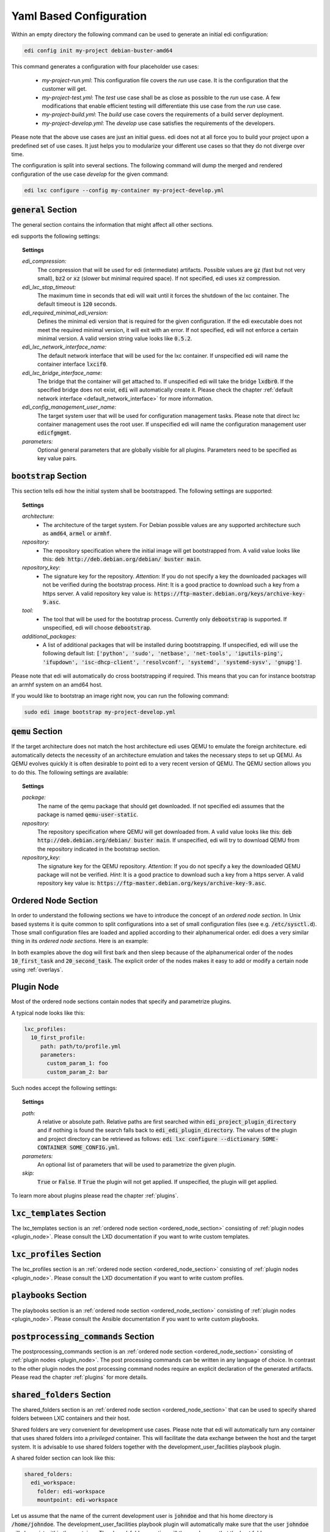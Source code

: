 .. _yaml:

Yaml Based Configuration
========================

Within an empty directory the following command can be used to generate an initial edi configuration:

.. code:: bash

   edi config init my-project debian-buster-amd64


This command generates a configuration with four placeholder use cases:

 - *my-project-run.yml*: This configuration file covers the *run* use case. It is the configuration that the customer
   will get.
 - *my-project-test.yml*: The *test* use case shall be as close as possible to the *run* use case. A few modifications
   that enable efficient testing will differentiate this use case from the *run* use case.
 - *my-project-build.yml*: The *build* use case covers the requirements of a build server deployment.
 - *my-project-develop.yml*: The *develop* use case satisfies the requirements of the developers.

Please note that the above use cases are just an initial guess. edi does not at all force you to build your project
upon a predefined set of use cases. It just helps you to modularize your different use cases so that they do not
diverge over time.

The configuration is split into several sections. The following command will dump the merged and rendered configuration
of the use case *develop* for the given command:

.. code:: bash

   edi lxc configure --config my-container my-project-develop.yml


:code:`general` Section
+++++++++++++++++++++++

The general section contains the information that might affect all other sections.

edi supports the following settings:

.. topic:: Settings

   *edi_compression:*
      The compression that will be used for edi (intermediate) artifacts.
      Possible values are :code:`gz` (fast but not very small),
      :code:`bz2` or :code:`xz` (slower but minimal required space).
      If not specified, edi uses :code:`xz` compression.
   *edi_lxc_stop_timeout:*
      The maximum time in seconds that edi will wait until
      it forces the shutdown of the lxc container.
      The default timeout is :code:`120` seconds.
   *edi_required_minimal_edi_version:*
      Defines the minimal edi version that is required for the given configuration.
      If the edi executable does not meet the required minimal version, it will exit with an error.
      If not specified, edi will not enforce a certain minimal version.
      A valid version string value looks like :code:`0.5.2`.
   *edi_lxc_network_interface_name:*
      The default network interface that will be used for the lxc container.
      If unspecified edi will name the container interface :code:`lxcif0`.
   *edi_lxc_bridge_interface_name:*
      The bridge that the container will get attached to.
      If unspecified edi will take the bridge :code:`lxdbr0`. If the specified bridge does not exist, :code:`edi`
      will automatically create it.
      Please check the chapter :ref:`default network interface <default_network_interface>` for more information.
   *edi_config_management_user_name:*
      The target system user that will be used for configuration management tasks.
      Please note that direct lxc container management uses the root user.
      If unspecified edi will name the configuration management user :code:`edicfgmgmt`.
   *parameters:*
      Optional general parameters that are globally visible for all plugins. Parameters need to be
      specified as key value pairs.

:code:`bootstrap` Section
+++++++++++++++++++++++++

This section tells edi how the initial system shall be bootstrapped. The following settings are supported:

.. topic:: Settings

   *architecture:*
        - The architecture of the target system.
          For Debian possible values are any supported architecture such as
          :code:`amd64`, :code:`armel` or :code:`armhf`.
   *repository:*
        - The repository specification where the initial image will get bootstrapped from.
          A valid value looks like this: :code:`deb http://deb.debian.org/debian/ buster main`.
   *repository_key:*
        - The signature key for the repository.
          *Attention*: If you do not specify a key the downloaded packages
          will not be verified during the bootstrap process.
          *Hint*: It is a good practice to download such a key from a
          https server.
          A valid repository key value is: :code:`https://ftp-master.debian.org/keys/archive-key-9.asc`.
   *tool:*
        - The tool that will be used for the bootstrap process.
          Currently only :code:`debootstrap` is supported.
          If unspecified, edi will choose :code:`debootstrap`.
   *additional_packages:*
        - A list of additional packages that will be installed during bootstrapping.
          If unspecified, edi will use the following default list: :code:`['python', 'sudo', 'netbase', 'net-tools',
          'iputils-ping', 'ifupdown', 'isc-dhcp-client', 'resolvconf', 'systemd', 'systemd-sysv', 'gnupg']`.

Please note that edi will automatically do cross bootstrapping if required. This means that you can for instance bootstrap
an armhf system on an amd64 host.

If you would like to bootstrap an image right now, you can run the following command:

.. code:: bash

   sudo edi image bootstrap my-project-develop.yml


:code:`qemu` Section
++++++++++++++++++++

If the target architecture does not match the host architecture edi uses QEMU to emulate the foreign architecture.
edi automatically detects the necessity of an architecture emulation and takes the necessary steps to set up QEMU.
As QEMU evolves quickly it is often desirable to point edi to a very recent version of QEMU. The QEMU section allows
you to do this. The following settings are available:

.. topic:: Settings

   *package:*
      The name of the qemu package that should get downloaded.
      If not specified edi assumes that the package is named :code:`qemu-user-static`.
   *repository:*
      The repository specification where QEMU will get downloaded from.
      A valid value looks like this: :code:`deb http://deb.debian.org/debian/ buster main`.
      If unspecified, edi will try to download QEMU from the repository indicated in the bootstrap section.
   *repository_key:*
      The signature key for the QEMU repository.
      *Attention*: If you do not specify a key the downloaded QEMU package will not be verified.
      *Hint*: It is a good practice to download such a key from a
      https server.
      A valid repository key value is: :code:`https://ftp-master.debian.org/keys/archive-key-9.asc`.


.. _ordered_node_section:

Ordered Node Section
++++++++++++++++++++

In order to understand the following sections we have to introduce the concept of an *ordered node section*. In Unix based
systems it is quite common to split configurations into a set of small configuration files (see e.g.
:code:`/etc/sysctl.d`). Those small configuration files are loaded and applied according to their alphanumerical order.
edi does a very similar thing in its *ordered node sections*. Here is an example:

.. code-block:: none
   :caption: Example 1

   dog_tasks:
     10_first_task:
       job: bark
     20_second_task:
       job: sleep

.. code-block:: none
   :caption: Example 2

   dog_tasks:
     20_second_task:
       job: sleep
     10_first_task:
       job: bark

In both examples above the dog will first bark and then sleep because of the alphanumerical order of the nodes
:code:`10_first_task` and :code:`20_second_task`. The explicit order of the nodes makes it easy to add or modify a
certain node using :ref:`overlays`.

.. _plugin_node:

Plugin Node
+++++++++++

Most of the ordered node sections contain nodes that specify and parametrize plugins.

A typical node looks like this:

.. code-block:: none

   lxc_profiles:
     10_first_profile:
        path: path/to/profile.yml
        parameters:
          custom_param_1: foo
          custom_param_2: bar

Such nodes accept the following settings:

.. topic:: Settings

   *path:*
      A relative or absolute path.
      Relative paths are first searched within :code:`edi_project_plugin_directory` and
      if nothing is found the search falls back to :code:`edi_edi_plugin_directory`.
      The values of the plugin and project
      directory can be retrieved as follows:
      :code:`edi lxc configure --dictionary SOME-CONTAINER SOME_CONFIG.yml`.
   *parameters:*
      An optional list of parameters that will be used to parametrize the given plugin.
   *skip:*
      :code:`True` or :code:`False`. If :code:`True` the plugin will not get applied.
      If unspecified, the plugin will get applied.

To learn more about plugins please read the chapter :ref:`plugins`.


:code:`lxc_templates` Section
+++++++++++++++++++++++++++++

The lxc_templates section is an :ref:`ordered node section <ordered_node_section>` consisting
of :ref:`plugin nodes <plugin_node>`. Please consult the LXD documentation if you want to write custom templates.

:code:`lxc_profiles` Section
++++++++++++++++++++++++++++

The lxc_profiles section is an :ref:`ordered node section <ordered_node_section>` consisting
of :ref:`plugin nodes <plugin_node>`. Please consult the LXD documentation if you want to write custom profiles.

:code:`playbooks` Section
+++++++++++++++++++++++++

The playbooks section is an :ref:`ordered node section <ordered_node_section>` consisting
of :ref:`plugin nodes <plugin_node>`. Please consult the Ansible documentation if you want to write custom playbooks.

.. _postprocessing_command:

:code:`postprocessing_commands` Section
+++++++++++++++++++++++++++++++++++++++

The postprocessing_commands section is an :ref:`ordered node section <ordered_node_section>` consisting
of :ref:`plugin nodes <plugin_node>`. The post processing commands can be written in any language of choice.
In contrast to the other plugin nodes the post processing command nodes require an explicit declaration of the
generated artifacts. Please read the chapter :ref:`plugins` for more details.


.. _`shared folders`:

:code:`shared_folders` Section
++++++++++++++++++++++++++++++

The shared_folders section is an :ref:`ordered node section <ordered_node_section>` that can be used to specify shared
folders between LXC containers and their host.

Shared folders are very convenient for development use cases. Please note that edi will automatically turn any container
that uses shared folders into a *privileged* container. This will facilitate the data exchange between the host and the target
system. It is advisable to use shared folders together with the development_user_facilities playbook plugin.

A shared folder section can look like this:

.. code::

  shared_folders:
    edi_workspace:
      folder: edi-workspace
      mountpoint: edi-workspace

Let us assume that the name of the current development user is :code:`johndoe` and that his home directory is
:code:`/home/johndoe`. The development_user_facilities playbook plugin will automatically make sure that the user
:code:`johndoe` will also exist within the container. The shared_folders section will then make sure that the host folder
:code:`/home/johndoe/edi-workspace` (:code:`folder`) will be shared with the container using the container directory
:code:`/home/johndoe/edi-workspace` (:code:`mountpoint`).

The shared folder nodes accept the the following settings:

.. topic:: Settings

   *folder:*
      The name of the host folder within the home directory of the current user.
      If the folder does not exist, edi will create it.
   *mountpoint:*
      The name of the mount point within the container home directory of the current user.
      If the mount point does not exist edi will display an error.
      *Hint*: It is assumed that the mount points within the container will get created using an appropriate playbook.
      The development_user_facilities playbook plugin will for instance take care of mount point creation.
   *skip:*
      :code:`True` or :code:`False`. If :code:`True` the folder will not be shared.
      If unspecified, the folder will get shared.

.. _`documentation steps`:

:code:`documentation_steps` Section
+++++++++++++++++++++++++++++++++++

The documentation_steps section is an :ref:`ordered node section <ordered_node_section>` consisting
of :ref:`plugin nodes <plugin_node>`. The documentation_steps section is being processed by the
:code:`edi documentation render ...` command. This command is independent of the
:ref:`command pipeline <command_pipeline>` but it can be easily integrated as a
:ref:`postprocessing command <postprocessing_command>`. (See `edi-pi`_ for a possible implementation.)

The command that renders the documentation gets executed as follows:

.. code:: bash

   edi documentation render PATH_TO_USR_SHARE_DOC_FOLDER OUTPUT_FOLDER CONFIG.yml

From :code:`PATH_TO_USR_SHARE_DOC_FOLDER/edi` the files :code:`build.yml` (optional), :code:`packages.yml` and
:code:`packages-baseline.yml` (optional) will be retrieved. Based on the content of this files the documentation_steps
plugins will get executed.

A documentation step can look like this:

.. code::

   documentation_steps:
     ...
     400_changelog:
       path: documentation_steps/rst/templates/changelog.rst.j2
       output:
         file: changelog.rst
       parameters:
         edi_doc_include_changelog: True
         edi_doc_changelog_baseline: 2019-12-01 00:00:00 GMT
         edi_doc_replacements:
         - pattern: '(?i)[#]*(Closes:\s[#])([0-9]{6,10})'
           replacement: '`\1\2 <https://bugs.debian.org/cgi-bin/bugreport.cgi?bug=\2>`_'
         - pattern: '(?i)[#]*(LP:\s[#])([0-9]{6,10})'
           replacement: '`\1\2 <https://bugs.launchpad.net/ubuntu/+source/nano/+bug/\2>`_'
     ...

:code:`path` points to a Jinja2 template that will get used to render the file declared under :code:`output/file`.

The documentation steps can be fine tuned using the following parameters:

.. topic:: Parameters

   *edi_doc_include_packages:*
      By default all packages retrieved from :code:`build.yml` will get documented. If the documentation step shall only
      run over a subset of packages, then edi_doc_include_packages can be used to provide a list of packages.
   *edi_doc_exclude_packages:*
      If selected packages shall get excluded from the documentation step, then edi_doc_exclude_packages can be used
      to provide a list of packages. The edi_doc_exclude_packages will be subtracted from edi_doc_include_packages or
      all packages.
   *edi_doc_include_changelog:*
      Switch this parameter to :code:`True` if the documentation step shall provide changelog information while
      rendering the Jinja2 template.
   *edi_doc_changelog_baseline:*
      If the changelog rendering shall not include changes that are older than a certain date then this date can be
      provided using edi_doc_changelog_baseline. A date can look like :code:`2019-12-01 00:00:00 GMT`.
   *edi_doc_replacements:*
      To fine tune the changelog information a list of pattern/replacement pairs can be specified.
      :code:`re.sub(pattern, replacement, changelog_line)` will be applied to the changelog lines in the given list
      order.

.. _edi-pi: https://www.github.com/lueschem/edi-pi
